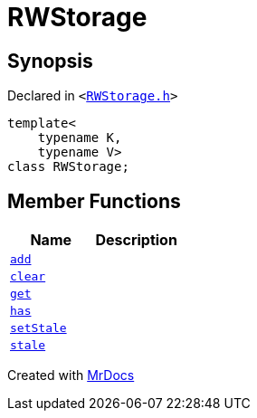 [#RWStorage]
= RWStorage
:relfileprefix: 
:mrdocs:


== Synopsis

Declared in `&lt;https://github.com/PrismLauncher/PrismLauncher/blob/develop/launcher/RWStorage.h#L7[RWStorage&period;h]&gt;`

[source,cpp,subs="verbatim,replacements,macros,-callouts"]
----
template&lt;
    typename K,
    typename V&gt;
class RWStorage;
----

== Member Functions
[cols=2]
|===
| Name | Description 

| xref:RWStorage/add.adoc[`add`] 
| 

| xref:RWStorage/clear.adoc[`clear`] 
| 

| xref:RWStorage/get.adoc[`get`] 
| 
| xref:RWStorage/has.adoc[`has`] 
| 

| xref:RWStorage/setStale.adoc[`setStale`] 
| 

| xref:RWStorage/stale.adoc[`stale`] 
| 

|===





[.small]#Created with https://www.mrdocs.com[MrDocs]#
